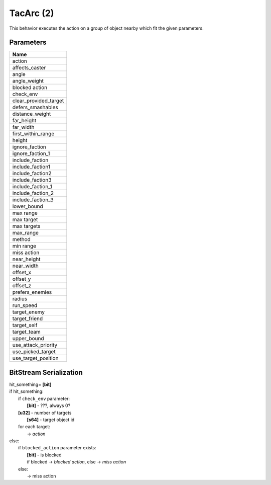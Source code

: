 TacArc (2)
==========

This behavior executes the action on a group of object nearby which
fit the given parameters.

Parameters
----------

.. list-table ::
   :widths: 15
   :header-rows: 1

   * - Name
   * - action
   * - affects_caster
   * - angle
   * - angle_weight
   * - blocked action
   * - check_env
   * - clear_provided_target
   * - defers_smashables
   * - distance_weight
   * - far_height
   * - far_width
   * - first_within_range
   * - height
   * - ignore_faction
   * - ignore_faction_1
   * - include_faction
   * - include_faction1
   * - include_faction2
   * - include_faction3
   * - include_faction_1
   * - include_faction_2
   * - include_faction_3
   * - lower_bound
   * - max range
   * - max target
   * - max targets
   * - max_range
   * - method
   * - min range
   * - miss action
   * - near_height
   * - near_width
   * - offset_x
   * - offset_y
   * - offset_z
   * - prefers_enemies
   * - radius
   * - run_speed
   * - target_enemy
   * - target_friend
   * - target_self
   * - target_team
   * - upper_bound
   * - use_attack_priority
   * - use_picked_target
   * - use_target_position

BitStream Serialization
-----------------------

| hit_something= **[bit]**
| if hit_something:
| 	if ``check_env`` parameter:
| 		**[bit]** - ???, always 0?
| 	**[u32]** - number of targets
| 		**[s64]** - target object id
| 	for each target:
| 		-> `action`
| else:
| 	if ``blocked_action`` parameter exists:
| 		**[bit]** - is blocked
| 		if blocked -> `blocked action`, else -> `miss action`
| 	else:
| 		-> miss action
